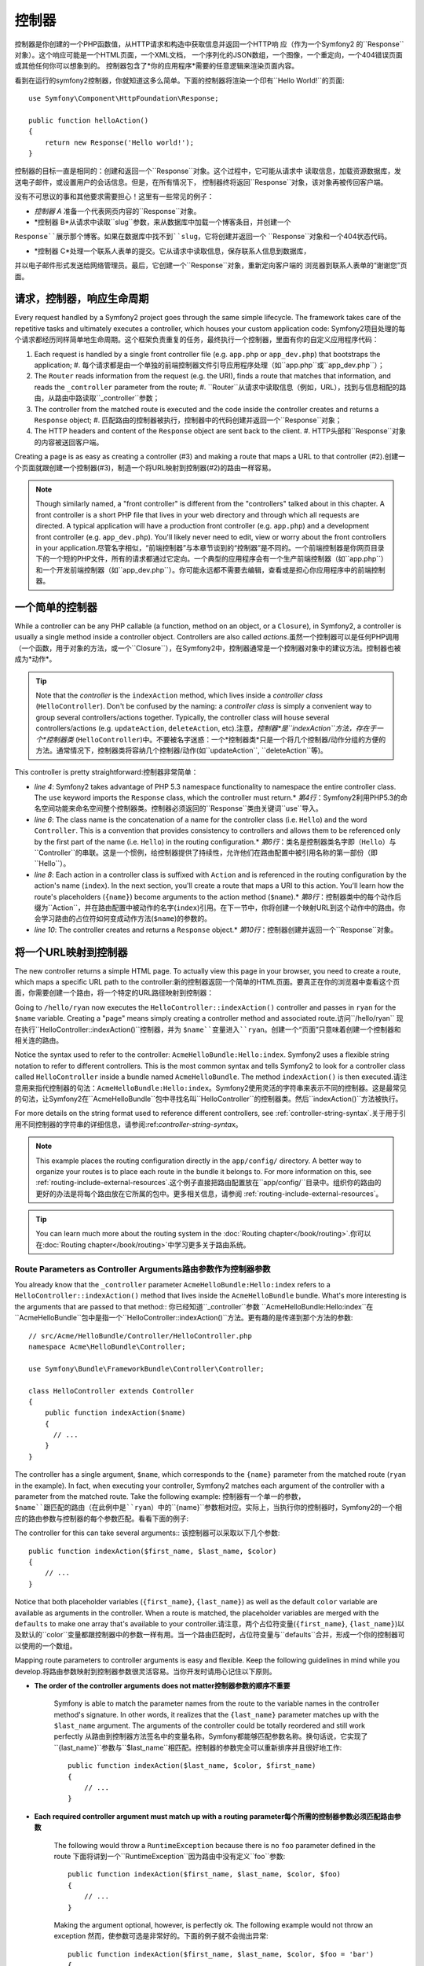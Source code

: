.. index::
   single: Controller

控制器
==========

控制器是你创建的一个PHP函数值，从HTTP请求和构造中获取信息并返回一个HTTP响
应（作为一个Symfony2 的``Response``对象）。这个响应可能是一个HTML页面，一个XML文档，
一个序列化的JSON数组，一个图像，一个重定向，一个404错误页面或其他任何你可以想象到的。
控制器包含了*你的应用程序*需要的任意逻辑来渲染页面内容。

看到在运行的symfony2控制器，你就知道这多么简单。下面的控制器将渲染一个印有``Hello World!``的页面::

    use Symfony\Component\HttpFoundation\Response;

    public function helloAction()
    {
        return new Response('Hello world!');
    }

控制器的目标一直是相同的：创建和返回一个``Response``对象。这个过程中，它可能从请求中
读取信息，加载资源数据库，发送电子邮件，或设置用户的会话信息。但是，在所有情况下，
控制器终将返回``Response``对象，该对象再被传回客户端。

没有不可思议的事和其他要求需要担心！这里有一些常见的例子：

* *控制器 A* 准备一个代表网页内容的``Response``对象。

* *控制器 B*从请求中读取``slug``参数，来从数据库中加载一个博客条目，并创建一个
``Response``展示那个博客。如果在数据库中找不到``slug``，它将创建并返回一个
``Response``对象和一个404状态代码。

* *控制器 C*处理一个联系人表单的提交。它从请求中读取信息，保存联系人信息到数据库，
并以电子邮件形式发送给网络管理员。最后，它创建一个``Response``对象，重新定向客户端的
浏览器到联系人表单的“谢谢您”页面。

.. index::
   single: Controller; Request-controller-response lifecycle

请求，控制器，响应生命周期
----------------------------------------

Every request handled by a Symfony2 project goes through the same simple lifecycle.
The framework takes care of the repetitive tasks and ultimately executes a
controller, which houses your custom application code: Symfony2项目处理的每个请求都经历同样简单地生命周期。这个框架负责重复的任务，最终执行一个控制器，里面有你的自定义应用程序代码：

#. Each request is handled by a single front controller file (e.g. ``app.php``
   or ``app_dev.php``) that bootstraps the application; #. 每个请求都是由一个单独的前端控制器文件引导应用程序处理（如``app.php``或``app_dev.php``）；

#. The ``Router`` reads information from the request (e.g. the URI), finds
   a route that matches that information, and reads the ``_controller`` parameter
   from the route; #. ``Router``从请求中读取信息（例如，URL），找到与信息相配的路由，从路由中路读取``_controller``参数；

#. The controller from the matched route is executed and the code inside the
   controller creates and returns a ``Response`` object; #. 匹配路由的控制器被执行，控制器中的代码创建并返回一个``Response``对象；

#. The HTTP headers and content of the ``Response`` object are sent back to
   the client. #. HTTP头部和``Response``对象的内容被送回客户端。

Creating a page is as easy as creating a controller (#3) and making a route that
maps a URL to that controller (#2).创建一个页面就跟创建一个控制器(#3)，制造一个将URL映射到控制器(#2)的路由一样容易。

.. note::

    Though similarly named, a "front controller" is different from the
    "controllers" talked about in this chapter. A front controller
    is a short PHP file that lives in your web directory and through which
    all requests are directed. A typical application will have a production
    front controller (e.g. ``app.php``) and a development front controller
    (e.g. ``app_dev.php``). You'll likely never need to edit, view or worry
    about the front controllers in your application.尽管名字相似，“前端控制器”与本章节谈到的“控制器”是不同的。一个前端控制器是你网页目录下的一个短的PHP文件，所有的请求都通过它定向。一个典型的应用程序会有一个生产前端控制器（如``app.php``）和一个开发前端控制器（如``app_dev.php``）。你可能永远都不需要去编辑，查看或是担心你应用程序中的前端控制器。

.. index::
   single: Controller; Simple example

一个简单的控制器
-------------------

While a controller can be any PHP callable (a function, method on an object,
or a ``Closure``), in Symfony2, a controller is usually a single method inside
a controller object. Controllers are also called *actions*.虽然一个控制器可以是任何PHP调用（一个函数，用于对象的方法，或一个``Closure``），在Symfony2中，控制器通常是一个控制器对象中的建议方法。控制器也被成为*动作*。

.. code-block:: php
    :linenos:

    // src/Acme/HelloBundle/Controller/HelloController.php
    namespace Acme\HelloBundle\Controller;

    use Symfony\Component\HttpFoundation\Response;

    class HelloController
    {
        public function indexAction($name)
        {
            return new Response('<html><body>Hello '.$name.'!</body></html>');
        }
    }

.. tip::

    Note that the *controller* is the ``indexAction`` method, which lives
    inside a *controller class* (``HelloController``). Don't be confused
    by the naming: a *controller class* is simply a convenient way to group
    several controllers/actions together. Typically, the controller class
    will house several controllers/actions (e.g. ``updateAction``, ``deleteAction``,
    etc).注意，*控制器*是``indexAction``方法，存在于一个*控制器类* (``HelloController``)中。不要被名字迷惑：一个*控制器类*只是一个将几个控制器/动作分组的方便的方法。通常情况下，控制器类将容纳几个控制器/动作(如``updateAction``, ``deleteAction``等)。

This controller is pretty straightforward:控制器非常简单：

* *line 4*: Symfony2 takes advantage of PHP 5.3 namespace functionality to
  namespace the entire controller class. The ``use`` keyword imports the
  ``Response`` class, which the controller must return.* *第4行*：Symfony2利用PHP5.3的命名空间功能来命名空间整个控制器类。控制器必须返回的``Response``类由关键词``use``导入。

* *line 6*: The class name is the concatenation of a name for the controller
  class (i.e. ``Hello``) and the word ``Controller``. This is a convention
  that provides consistency to controllers and allows them to be referenced
  only by the first part of the name (i.e. ``Hello``) in the routing configuration.* *第6行*：类名是控制器类名字即（``Hello``）与``Controller``的串联。这是一个惯例，给控制器提供了持续性，允许他们在路由配置中被引用名称的第一部份（即``Hello``）。

* *line 8*: Each action in a controller class is suffixed with ``Action``
  and is referenced in the routing configuration by the action's name (``index``).
  In the next section, you'll create a route that maps a URI to this action.
  You'll learn how the route's placeholders (``{name}``) become arguments
  to the action method (``$name``).* *第8行*：控制器类中的每个动作后缀为``Action``，并在路由配置中被动作的名字(``index``)引用。在下一节中，你将创建一个映射URL到这个动作中的路由。你会学习路由的占位符如何变成动作方法(``$name``)的参数的。

* *line 10*: The controller creates and returns a ``Response`` object.* *第10行*：控制器创建并返回一个``Response``对象。

.. index::
   single: Controller; Routes and controllers

将一个URL映射到控制器
-----------------------------

The new controller returns a simple HTML page. To actually view this page
in your browser, you need to create a route, which maps a specific URL path
to the controller:新的控制器返回一个简单的HTML页面。要真正在你的浏览器中查看这个页面，你需要创建一个路由，将一个特定的URL路径映射到控制器：

.. configuration-block::

    .. code-block:: yaml

        # app/config/routing.yml
        hello:
            path:      /hello/{name}
            defaults:  { _controller: AcmeHelloBundle:Hello:index }

    .. code-block:: xml

        <!-- app/config/routing.xml -->
        <route id="hello" path="/hello/{name}">
            <default key="_controller">AcmeHelloBundle:Hello:index</default>
        </route>

    .. code-block:: php

        // app/config/routing.php
        $collection->add('hello', new Route('/hello/{name}', array(
            '_controller' => 'AcmeHelloBundle:Hello:index',
        )));

Going to ``/hello/ryan`` now executes the ``HelloController::indexAction()``
controller and passes in ``ryan`` for the ``$name`` variable. Creating a
"page" means simply creating a controller method and associated route.访问``/hello/ryan`` 现在执行``HelloController::indexAction()``控制器，并为 ``$name``变量进入``ryan``。创建一个“页面”只意味着创建一个控制器和相关连的路由。

Notice the syntax used to refer to the controller: ``AcmeHelloBundle:Hello:index``.
Symfony2 uses a flexible string notation to refer to different controllers.
This is the most common syntax and tells Symfony2 to look for a controller
class called ``HelloController`` inside a bundle named ``AcmeHelloBundle``. The
method ``indexAction()`` is then executed.请注意用来指代控制器的句法：``AcmeHelloBundle:Hello:index``。Symfony2使用灵活的字符串来表示不同的控制器。这是最常见的句法，让Symfony2在``AcmeHelloBundle``包中寻找名叫``HelloController``的控制器类。然后``indexAction()``方法被执行。

For more details on the string format used to reference different controllers,
see :ref:`controller-string-syntax`.关于用于引用不同控制器的字符串的详细信息，请参阅:ref:`controller-string-syntax`。

.. note::

    This example places the routing configuration directly in the ``app/config/``
    directory. A better way to organize your routes is to place each route
    in the bundle it belongs to. For more information on this, see
    :ref:`routing-include-external-resources`.这个例子直接把路由配置放在``app/config/``目录中。组织你的路由的更好的办法是将每个路由放在它所属的包中。更多相关信息，请参阅 :ref:`routing-include-external-resources`。

.. tip::

    You can learn much more about the routing system in the :doc:`Routing chapter</book/routing>`.你可以在:doc:`Routing chapter</book/routing>`中学习更多关于路由系统。

.. index::
   single: Controller; Controller arguments

.. _route-parameters-controller-arguments:

Route Parameters as Controller Arguments路由参数作为控制器参数
~~~~~~~~~~~~~~~~~~~~~~~~~~~~~~~~~~~~~~~~

You already know that the ``_controller`` parameter ``AcmeHelloBundle:Hello:index``
refers to a ``HelloController::indexAction()`` method that lives inside the
``AcmeHelloBundle`` bundle. What's more interesting is the arguments that are
passed to that method::   你已经知道``_controller``参数 ``AcmeHelloBundle:Hello:index``在``AcmeHelloBundle``包中是指一个``HelloController::indexAction()``方法。更有趣的是传递到那个方法的参数::

    // src/Acme/HelloBundle/Controller/HelloController.php
    namespace Acme\HelloBundle\Controller;

    use Symfony\Bundle\FrameworkBundle\Controller\Controller;

    class HelloController extends Controller
    {
        public function indexAction($name)
        {
          // ...
        }
    }

The controller has a single argument, ``$name``, which corresponds to the
``{name}`` parameter from the matched route (``ryan`` in the example). In
fact, when executing your controller, Symfony2 matches each argument of
the controller with a parameter from the matched route. Take the following
example: 控制器有一个单一的参数，``$name``跟匹配的路由（在此例中是``ryan``）中的``{name}``参数相对应。实际上，当执行你的控制器时，Symfony2的一个相应的路由参数与控制器的每个参数匹配。看看下面的例子:

.. configuration-block::

    .. code-block:: yaml

        # app/config/routing.yml
        hello:
            path:      /hello/{first_name}/{last_name}
            defaults:  { _controller: AcmeHelloBundle:Hello:index, color: green }

    .. code-block:: xml

        <!-- app/config/routing.xml -->
        <route id="hello" path="/hello/{first_name}/{last_name}">
            <default key="_controller">AcmeHelloBundle:Hello:index</default>
            <default key="color">green</default>
        </route>

    .. code-block:: php

        // app/config/routing.php
        $collection->add('hello', new Route('/hello/{first_name}/{last_name}', array(
            '_controller' => 'AcmeHelloBundle:Hello:index',
            'color'       => 'green',
        )));

The controller for this can take several arguments:: 该控制器可以采取以下几个参数::

    public function indexAction($first_name, $last_name, $color)
    {
        // ...
    }

Notice that both placeholder variables (``{first_name}``, ``{last_name}``)
as well as the default ``color`` variable are available as arguments in the
controller. When a route is matched, the placeholder variables are merged
with the ``defaults`` to make one array that's available to your controller.请注意，两个占位符变量(``{first_name}``, ``{last_name}``)以及默认的``color``变量都跟控制器中的参数一样有用。当一个路由匹配时，占位符变量与``defaults``合并，形成一个你的控制器可以使用的一个数组。

Mapping route parameters to controller arguments is easy and flexible. Keep
the following guidelines in mind while you develop.将路由参数映射到控制器参数很灵活容易。当你开发时请用心记住以下原则。

* **The order of the controller arguments does not matter控制器参数的顺序不重要**

    Symfony is able to match the parameter names from the route to the variable
    names in the controller method's signature. In other words, it realizes that
    the ``{last_name}`` parameter matches up with the ``$last_name`` argument.
    The arguments of the controller could be totally reordered and still work
    perfectly   从路由到控制器方法签名中的变量名称，Symfony都能够匹配参数名称。换句话说，它实现了``{last_name}``参数与``$last_name``相匹配。控制器的参数完全可以重新排序并且很好地工作::

        public function indexAction($last_name, $color, $first_name)
        {
            // ...
        }

* **Each required controller argument must match up with a routing parameter每个所需的控制器参数必须匹配路由参数**

    The following would throw a ``RuntimeException`` because there is no ``foo``
    parameter defined in the route  下面将讲到一个``RuntimeException``因为路由中没有定义``foo``参数::

        public function indexAction($first_name, $last_name, $color, $foo)
        {
            // ...
        }

    Making the argument optional, however, is perfectly ok. The following
    example would not throw an exception  然而，使参数可选是非常好的。下面的例子就不会抛出异常::

        public function indexAction($first_name, $last_name, $color, $foo = 'bar')
        {
            // ...
        }

* **Not all routing parameters need to be arguments on your controller并非所有路由参数需要成为你控制器上的参数**

    If, for example, the ``last_name`` weren't important for your controller,
    you could omit it entirely   如果，例如，``last_name``对你的控制器来说不重要，你可以完全忽略它::

        public function indexAction($first_name, $color)
        {
            // ...
        }

.. tip::

    Every route also has a special ``_route`` parameter, which is equal to
    the name of the route that was matched (e.g. ``hello``). Though not usually
    useful, this is equally available as a controller argument.每个路由还具有特殊的``_route``参数，这等同于匹配的路由的名称（如``hello``）。虽然不是经常有用，这同样可以作为一个控制器参数。

.. _book-controller-request-argument:

The ``Request`` as a Controller Argument  ``Request``作为控制器参数
~~~~~~~~~~~~~~~~~~~~~~~~~~~~~~~~~~~~~~~~

For convenience, you can also have Symfony pass you the ``Request`` object
as an argument to your controller. This is especially convenient when you're
working with forms, for example  为方便起见，你也可以让Symfony给你传递``Request``对象作为你控制器的参数。这在你工作中处理表单时特别方便，例如::

    use Symfony\Component\HttpFoundation\Request;

    public function updateAction(Request $request)
    {
        $form = $this->createForm(...);

        $form->handleRequest($request);
        // ...
    }

.. index::
   single: Controller; Base controller class

Creating Static Pages创建静态页面
---------------------

You can create a static page without even creating a controller (only a route
and template are needed).你可以创建一个静态页面，甚至不用创建控制器（只需要一个路由和模板）。

Use it! See :doc:`/cookbook/templating/render_without_controller`.使用它吧！请参阅:doc:`/cookbook/templating/render_without_controller`。

The Base Controller Class控制器基类
-------------------------

For convenience, Symfony2 comes with a base ``Controller`` class that assists
with some of the most common controller tasks and gives your controller class
access to any resource it might need. By extending this ``Controller`` class,
you can take advantage of several helper methods.为方便起见，Symfony2配备了``Controller``基类，协助一些最常见的控制器任务，并让你的控制器类访问它需要的任何资源。通过扩展这个``Controller``类，你可以利用几个辅助方法。

Add the ``use`` statement atop the ``Controller`` class and then modify the
``HelloController`` to extend it   在``Controller``类上添加``use``语句，然后修改``HelloController``，将其扩大::

    // src/Acme/HelloBundle/Controller/HelloController.php
    namespace Acme\HelloBundle\Controller;

    use Symfony\Bundle\FrameworkBundle\Controller\Controller;
    use Symfony\Component\HttpFoundation\Response;

    class HelloController extends Controller
    {
        public function indexAction($name)
        {
            return new Response('<html><body>Hello '.$name.'!</body></html>');
        }
    }

This doesn't actually change anything about how your controller works. In
the next section, you'll learn about the helper methods that the base controller
class makes available. These methods are just shortcuts to using core Symfony2
functionality that's available to you with or without the use of the base
``Controller`` class. A great way to see the core functionality in action
is to look in the
:class:`Symfony\\Bundle\\FrameworkBundle\\Controller\\Controller` class
itself.这实际上一点都不改变控制器如何工作的。在下一节，你将学习利用控制器基类可以使用的辅助方法。这些方法只是使用Symfony2的核心功能，让你用不用``Controller``基类都可以使用这些功能的快捷方式。要看在运作的核心功能的好办法是查看:class:`Symfony\\Bundle\\FrameworkBundle\\Controller\\Controller`类本身。

.. tip::

    Extending the base class is *optional* in Symfony; it contains useful
    shortcuts but nothing mandatory. You can also extend
    :class:`Symfony\\Component\\DependencyInjection\\ContainerAware`. The service
    container object will then be accessible via the ``container`` property.扩展基类在Symfony中是*可选的*；它包含有用的快捷方式但是没有强制性。你也可以扩展:class:`Symfony\\Component\\DependencyInjection\\ContainerAware`。服务容器对象届时会通过``container``属性可以使用。

.. note::

    You can also define your :doc:`Controllers as Services</cookbook/controller/service>`.你还可以定义你的:doc:`Controllers as Services</cookbook/controller/service>。

.. index::
   single: Controller; Common tasks

Common Controller Tasks常见的控制器任务
-----------------------

Though a controller can do virtually anything, most controllers will perform
the same basic tasks over and over again. These tasks, such as redirecting,
forwarding, rendering templates and accessing core services, are very easy
to manage in Symfony2.尽管一个控制器几乎能够做任何事，大多数控制器将一遍又一遍地执行相同的基本任务。这些任务，比如重定向，转发，渲染模板和访问核心服务，在Symfony2中很好管理。

.. index::
   single: Controller; Redirecting

Redirecting重定向
~~~~~~~~~~~

If you want to redirect the user to another page, use the ``redirect()`` method   如果你像重定向用户到另一个页面，就用``redirect()``方法::

    public function indexAction()
    {
        return $this->redirect($this->generateUrl('homepage'));
    }

The ``generateUrl()`` method is just a helper function that generates the URL
for a given route. For more information, see the :doc:`Routing </book/routing>`
chapter.  ``generateUrl()``方法只是一个辅助功能，为一个给定的路由生成URL。更多信息请参阅:doc:`Routing </book/routing>`
chapter。

By default, the ``redirect()`` method performs a 302 (temporary) redirect. To
perform a 301 (permanent) redirect, modify the second argument    默认情况下，``redirect()``方法执行一个302（临时的）重定向。要执行一个301（永恒的）重定向，修改第二个参数::

    public function indexAction()
    {
        return $this->redirect($this->generateUrl('homepage'), 301);
    }

.. tip::

    The ``redirect()`` method is simply a shortcut that creates a ``Response``
    object that specializes in redirecting the user. It's equivalent to     ``redirect()``方法只是一个快捷方式，创建一个专门将用户重定向的``Response``对象。这相当于::

        use Symfony\Component\HttpFoundation\RedirectResponse;

        return new RedirectResponse($this->generateUrl('homepage'));

.. index::
   single: Controller; Forwarding

Forwarding转发
~~~~~~~~~~

You can also easily forward to another controller internally with the ``forward()``
method. Instead of redirecting the user's browser, it makes an internal sub-request,
and calls the specified controller. The ``forward()`` method returns the ``Response``
object that's returned from that controller  你也可以很轻松地用``forward()``方法转发到另一个控制器内部。它生成一个内部子请求，并条用指定的控制器，而不是重定向用户的浏览器。``forward()``方法返回了已经从那个控制器返回的``Response``对象::

    public function indexAction($name)
    {
        $response = $this->forward('AcmeHelloBundle:Hello:fancy', array(
            'name'  => $name,
            'color' => 'green',
        ));

        // ... further modify the response or return it directly

        return $response;
    }

Notice that the `forward()` method uses the same string representation of
the controller used in the routing configuration. In this case, the target
controller class will be ``HelloController`` inside some ``AcmeHelloBundle``.
The array passed to the method becomes the arguments on the resulting controller.
This same interface is used when embedding controllers into templates (see
:ref:`templating-embedding-controller`). The target controller method should
look something like the following   请注意，`forward()`方法使用代表路由配置中控制器的同样的字符串。在这个例子中，目标控制器类将是一些``AcmeHelloBundle``中的``HelloController``。传送给方法的数组变成结果控制器上的参数。这个同样的接口在将控制器植入模板时使用（参阅:ref:`templating-embedding-controller`）。目标控制器方法应该看上去像下面这样::

    public function fancyAction($name, $color)
    {
        // ... create and return a Response object
    }

And just like when creating a controller for a route, the order of the arguments
to ``fancyAction`` doesn't matter. Symfony2 matches the index key names
(e.g. ``name``) with the method argument names (e.g. ``$name``). If you
change the order of the arguments, Symfony2 will still pass the correct
value to each variable.就像为一个路由创建控制器时一样，``fancyAction``参数的顺序并不重要。Symfony2将方法参数名称（如``$name``）与索引键名称（如``name``）相匹配。如果你改变参数的顺序，Symfony2仍然会传递正确的值给每个变量。

.. tip::

    Like other base ``Controller`` methods, the ``forward`` method is just
    a shortcut for core Symfony2 functionality. A forward can be accomplished
    directly via the ``http_kernel`` service and returns a ``Response``
    object像其他基本``Controller``方法，``forward``方法只是一个Symfony2核心功能的快捷方式。转发可以直接通过复制当前的请求来实现当这个子请求通过``http_kernel``服务被执行，HttpKernel返回一个``Response``对象。::::

        $httpKernel = $this->container->get('http_kernel');
        $response = $httpKernel->forward(
            'AcmeHelloBundle:Hello:fancy',
            array(
                'name'  => $name,
                'color' => 'green',
            )
        );

.. index::
   single: Controller; Rendering templates

.. _controller-rendering-templates:

Rendering Templates渲染模板
~~~~~~~~~~~~~~~~~~~

Though not a requirement, most controllers will ultimately render a template
that's responsible for generating the HTML (or other format) for the controller.
The ``renderView()`` method renders a template and returns its content. The
content from the template can be used to create a ``Response`` object   尽管不是一个要求，大多数的控制器最终会渲染一个负责为控制器生成HTML（或者其他格式）的模板。``renderView()``方法渲染一个模板并返回它的内容。模板的内容可以用来创建一个``Response``对象::

    use Symfony\Component\HttpFoundation\Response;

    $content = $this->renderView(
        'AcmeHelloBundle:Hello:index.html.twig',
        array('name' => $name)
    );

    return new Response($content);

This can even be done in just one step with the ``render()`` method, which
returns a ``Response`` object containing the content from the template   ::

    return $this->render(
        'AcmeHelloBundle:Hello:index.html.twig',
        array('name' => $name)
    );

In both cases, the ``Resources/views/Hello/index.html.twig`` template inside
the ``AcmeHelloBundle`` will be rendered.

The Symfony templating engine is explained in great detail in the
:doc:`Templating </book/templating>` chapter.

.. tip::

    You can even avoid calling the ``render`` method by using the ``@Template``
    annotation. See the :doc:`FrameworkExtraBundle documentation</bundles/SensioFrameworkExtraBundle/annotations/view>`
    more details.

.. tip::

    The ``renderView`` method is a shortcut to direct use of the ``templating``
    service. The ``templating`` service can also be used directly::

        $templating = $this->get('templating');
        $content = $templating->render(
            'AcmeHelloBundle:Hello:index.html.twig',
            array('name' => $name)
        );

.. note::

    It is possible to render templates in deeper subdirectories as well, however
    be careful to avoid the pitfall of making your directory structure unduly
    elaborate::

        $templating->render(
            'AcmeHelloBundle:Hello/Greetings:index.html.twig',
            array('name' => $name)
        );
        // index.html.twig found in Resources/views/Hello/Greetings is rendered.

.. index::
   single: Controller; Accessing services

Accessing other Services
~~~~~~~~~~~~~~~~~~~~~~~~

When extending the base controller class, you can access any Symfony2 service
via the ``get()`` method. Here are several common services you might need::

    $request = $this->getRequest();

    $templating = $this->get('templating');

    $router = $this->get('router');

    $mailer = $this->get('mailer');

There are countless other services available and you are encouraged to define
your own. To list all available services, use the ``container:debug`` console
command:

.. code-block:: bash

    $ php app/console container:debug

For more information, see the :doc:`/book/service_container` chapter.

.. index::
   single: Controller; Managing errors
   single: Controller; 404 pages

Managing Errors and 404 Pages
-----------------------------

When things are not found, you should play well with the HTTP protocol and
return a 404 response. To do this, you'll throw a special type of exception.
If you're extending the base controller class, do the following::

    public function indexAction()
    {
        // retrieve the object from database
        $product = ...;
        if (!$product) {
            throw $this->createNotFoundException('The product does not exist');
        }

        return $this->render(...);
    }

The ``createNotFoundException()`` method creates a special ``NotFoundHttpException``
object, which ultimately triggers a 404 HTTP response inside Symfony.

Of course, you're free to throw any ``Exception`` class in your controller -
Symfony2 will automatically return a 500 HTTP response code.

.. code-block:: php

    throw new \Exception('Something went wrong!');

In every case, a styled error page is shown to the end user and a full debug
error page is shown to the developer (when viewing the page in debug mode).
Both of these error pages can be customized. For details, read the
":doc:`/cookbook/controller/error_pages`" cookbook recipe.

.. index::
   single: Controller; The session
   single: Session

Managing the Session
--------------------

Symfony2 provides a nice session object that you can use to store information
about the user (be it a real person using a browser, a bot, or a web service)
between requests. By default, Symfony2 stores the attributes in a cookie
by using the native PHP sessions.

Storing and retrieving information from the session can be easily achieved
from any controller::

    $session = $this->getRequest()->getSession();

    // store an attribute for reuse during a later user request
    $session->set('foo', 'bar');

    // in another controller for another request
    $foo = $session->get('foo');

    // use a default value if the key doesn't exist
    $filters = $session->get('filters', array());

These attributes will remain on the user for the remainder of that user's
session.

.. index::
   single: Session; Flash messages

Flash Messages
~~~~~~~~~~~~~~

You can also store small messages that will be stored on the user's session
for exactly one additional request. This is useful when processing a form:
you want to redirect and have a special message shown on the *next* request.
These types of messages are called "flash" messages.

For example, imagine you're processing a form submit::

    public function updateAction()
    {
        $form = $this->createForm(...);

        $form->handleRequest($this->getRequest());

        if ($form->isValid()) {
            // do some sort of processing

            $this->get('session')->getFlashBag()->add('notice', 'Your changes were saved!');

            return $this->redirect($this->generateUrl(...));
        }

        return $this->render(...);
    }

After processing the request, the controller sets a ``notice`` flash message
and then redirects. The name (``notice``) isn't significant - it's just what
you're using to identify the type of the message.

In the template of the next action, the following code could be used to render
the ``notice`` message:

.. configuration-block::

    .. code-block:: html+jinja

        {% for flashMessage in app.session.flashbag.get('notice') %}
            <div class="flash-notice">
                {{ flashMessage }}
            </div>
        {% endfor %}

    .. code-block:: html+php

        <?php foreach ($view['session']->getFlashBag()->get('notice') as $message): ?>
            <div class="flash-notice">
                <?php echo "<div class='flash-error'>$message</div>" ?>
            </div>
        <?php endforeach; ?>

By design, flash messages are meant to live for exactly one request (they're
"gone in a flash"). They're designed to be used across redirects exactly as
you've done in this example.

.. index::
   single: Controller; Response object

The Response Object
-------------------

The only requirement for a controller is to return a ``Response`` object. The
:class:`Symfony\\Component\\HttpFoundation\\Response` class is a PHP
abstraction around the HTTP response - the text-based message filled with HTTP
headers and content that's sent back to the client::

    use Symfony\Component\HttpFoundation\Response;

    // create a simple Response with a 200 status code (the default)
    $response = new Response('Hello '.$name, 200);

    // create a JSON-response with a 200 status code
    $response = new Response(json_encode(array('name' => $name)));
    $response->headers->set('Content-Type', 'application/json');

.. tip::

    The ``headers`` property is a
    :class:`Symfony\\Component\\HttpFoundation\\HeaderBag` object with several
    useful methods for reading and mutating the ``Response`` headers. The
    header names are normalized so that using ``Content-Type`` is equivalent
    to ``content-type`` or even ``content_type``.

.. tip::

    There are also special classes to make certain kinds of responses easier:

    - For JSON, there is :class:`Symfony\\Component\\HttpFoundation\\JsonResponse`.
      See :ref:`component-http-foundation-json-response`.
    - For files, there is :class:`Symfony\\Component\\HttpFoundation\\BinaryFileResponse`.
      See :ref:`component-http-foundation-serving-files`.

.. index::
   single: Controller; Request object

The Request Object
------------------

Besides the values of the routing placeholders, the controller also has access
to the ``Request`` object when extending the base ``Controller`` class::

    $request = $this->getRequest();

    $request->isXmlHttpRequest(); // is it an Ajax request?

    $request->getPreferredLanguage(array('en', 'fr'));

    $request->query->get('page'); // get a $_GET parameter

    $request->request->get('page'); // get a $_POST parameter

Like the ``Response`` object, the request headers are stored in a ``HeaderBag``
object and are easily accessible.

Final Thoughts
--------------

Whenever you create a page, you'll ultimately need to write some code that
contains the logic for that page. In Symfony, this is called a controller,
and it's a PHP function that can do anything it needs in order to return
the final ``Response`` object that will be returned to the user.

To make life easier, you can choose to extend a base ``Controller`` class,
which contains shortcut methods for many common controller tasks. For example,
since you don't want to put HTML code in your controller, you can use
the ``render()`` method to render and return the content from a template.

In other chapters, you'll see how the controller can be used to persist and
fetch objects from a database, process form submissions, handle caching and
more.

Learn more from the Cookbook
----------------------------

* :doc:`/cookbook/controller/error_pages`
* :doc:`/cookbook/controller/service`
